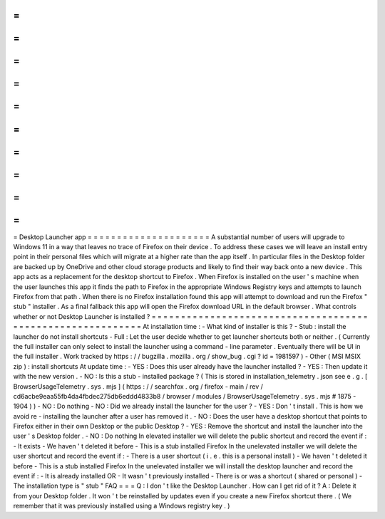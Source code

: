 =
=
=
=
=
=
=
=
=
=
=
=
=
=
=
=
=
=
=
=
=
Desktop
Launcher
app
=
=
=
=
=
=
=
=
=
=
=
=
=
=
=
=
=
=
=
=
=
A
substantial
number
of
users
will
upgrade
to
Windows
11
in
a
way
that
leaves
no
trace
of
Firefox
on
their
device
.
To
address
these
cases
we
will
leave
an
install
entry
point
in
their
personal
files
which
will
migrate
at
a
higher
rate
than
the
app
itself
.
In
particular
files
in
the
Desktop
folder
are
backed
up
by
OneDrive
and
other
cloud
storage
products
and
likely
to
find
their
way
back
onto
a
new
device
.
This
app
acts
as
a
replacement
for
the
desktop
shortcut
to
Firefox
.
When
Firefox
is
installed
on
the
user
'
s
machine
when
the
user
launches
this
app
it
finds
the
path
to
Firefox
in
the
appropriate
Windows
Registry
keys
and
attempts
to
launch
Firefox
from
that
path
.
When
there
is
no
Firefox
installation
found
this
app
will
attempt
to
download
and
run
the
Firefox
"
stub
"
installer
.
As
a
final
fallback
this
app
will
open
the
Firefox
download
URL
in
the
default
browser
.
What
controls
whether
or
not
Desktop
Launcher
is
installed
?
=
=
=
=
=
=
=
=
=
=
=
=
=
=
=
=
=
=
=
=
=
=
=
=
=
=
=
=
=
=
=
=
=
=
=
=
=
=
=
=
=
=
=
=
=
=
=
=
=
=
=
=
=
=
=
=
=
=
=
At
installation
time
:
-
What
kind
of
installer
is
this
?
-
Stub
:
install
the
launcher
do
not
install
shortcuts
-
Full
:
Let
the
user
decide
whether
to
get
launcher
shortcuts
both
or
neither
.
(
Currently
the
full
installer
can
only
select
to
install
the
launcher
using
a
command
-
line
parameter
.
Eventually
there
will
be
UI
in
the
full
installer
.
Work
tracked
by
https
:
/
/
bugzilla
.
mozilla
.
org
/
show_bug
.
cgi
?
id
=
1981597
)
-
Other
(
MSI
MSIX
zip
)
:
install
shortcuts
At
update
time
:
-
YES
:
Does
this
user
already
have
the
launcher
installed
?
-
YES
:
Then
update
it
with
the
new
version
.
-
NO
:
Is
this
a
stub
-
installed
package
?
(
This
is
stored
in
installation_telemetry
.
json
see
e
.
g
.
[
BrowserUsageTelemetry
.
sys
.
mjs
]
(
https
:
/
/
searchfox
.
org
/
firefox
-
main
/
rev
/
cd6acbe9eaa55fb4da4fbdec275db6eddd4833b8
/
browser
/
modules
/
BrowserUsageTelemetry
.
sys
.
mjs
#
1875
-
1904
)
)
-
NO
:
Do
nothing
-
NO
:
Did
we
already
install
the
launcher
for
the
user
?
-
YES
:
Don
'
t
install
.
This
is
how
we
avoid
re
-
installing
the
launcher
after
a
user
has
removed
it
.
-
NO
:
Does
the
user
have
a
desktop
shortcut
that
points
to
Firefox
either
in
their
own
Desktop
or
the
public
Desktop
?
-
YES
:
Remove
the
shortcut
and
install
the
launcher
into
the
user
'
s
Desktop
folder
.
-
NO
:
Do
nothing
In
elevated
installer
we
will
delete
the
public
shortcut
and
record
the
event
if
:
-
It
exists
-
We
haven
'
t
deleted
it
before
-
This
is
a
stub
installed
Firefox
In
the
unelevated
installer
we
will
delete
the
user
shortcut
and
record
the
event
if
:
-
There
is
a
user
shortcut
(
i
.
e
.
this
is
a
personal
install
)
-
We
haven
'
t
deleted
it
before
-
This
is
a
stub
installed
Firefox
In
the
unelevated
installer
we
will
install
the
desktop
launcher
and
record
the
event
if
:
-
It
is
already
installed
OR
-
It
wasn
'
t
previously
installed
-
There
is
or
was
a
shortcut
(
shared
or
personal
)
-
The
installation
type
is
"
stub
"
FAQ
=
=
=
Q
:
I
don
'
t
like
the
Desktop
Launcher
.
How
can
I
get
rid
of
it
?
A
:
Delete
it
from
your
Desktop
folder
.
It
won
'
t
be
reinstalled
by
updates
even
if
you
create
a
new
Firefox
shortcut
there
.
(
We
remember
that
it
was
previously
installed
using
a
Windows
registry
key
.
)
